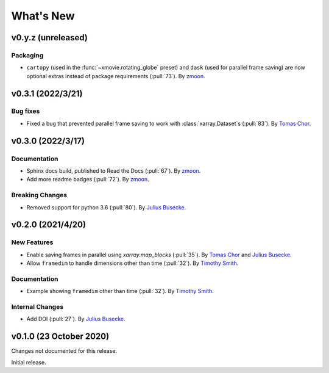 What's New
==========

v0.y.z (unreleased)
-------------------

Packaging
~~~~~~~~~
- ``cartopy`` (used in the :func:`~xmovie.rotating_globe` preset)
  and ``dask`` (used for parallel frame saving)
  are now optional extras instead of package requirements
  (:pull:`73`).
  By `zmoon <https://github.com/zmoon>`_.

v0.3.1 (2022/3/21)
------------------

Bug fixes
~~~~~~~~~~~~~
- Fixed a bug that prevented parallel frame saving to work with :class:`xarray.Dataset`\s (:pull:`83`).
  By `Tomas Chor <https://github.com/tomchor>`_.


v0.3.0 (2022/3/17)
------------------

Documentation
~~~~~~~~~~~~~
- Sphinx docs build, published to Read the Docs (:pull:`67`).
  By `zmoon <https://github.com/zmoon>`_.
- Add more readme badges (:pull:`72`).
  By `zmoon <https://github.com/zmoon>`_.
  
Breaking Changes
~~~~~~~~~~~~~~~~
- Removed support for python 3.6 (:pull:`80`).
  By `Julius Busecke <https://github.com/jbusecke>`_.

v0.2.0 (2021/4/20)
------------------

New Features
~~~~~~~~~~~~
- Enable saving frames in parallel using `xarray.map_blocks` (:pull:`35`).
  By `Tomas Chor <https://github.com/tomchor>`_ and `Julius Busecke <https://github.com/jbusecke>`_.

- Allow ``framedim`` to handle dimensions other than time (:pull:`32`).
  By `Timothy Smith <https://github.com/timothyas>`_.

Documentation
~~~~~~~~~~~~~
- Example showing ``framedim`` other than time (:pull:`32`).
  By `Timothy Smith <https://github.com/timothyas>`_.

Internal Changes
~~~~~~~~~~~~~~~~
- Add DOI (:pull:`27`).
  By `Julius Busecke <https://github.com/jbusecke>`_.

v0.1.0 (23 October 2020)
------------------------
Changes not documented for this release.

Initial release.
